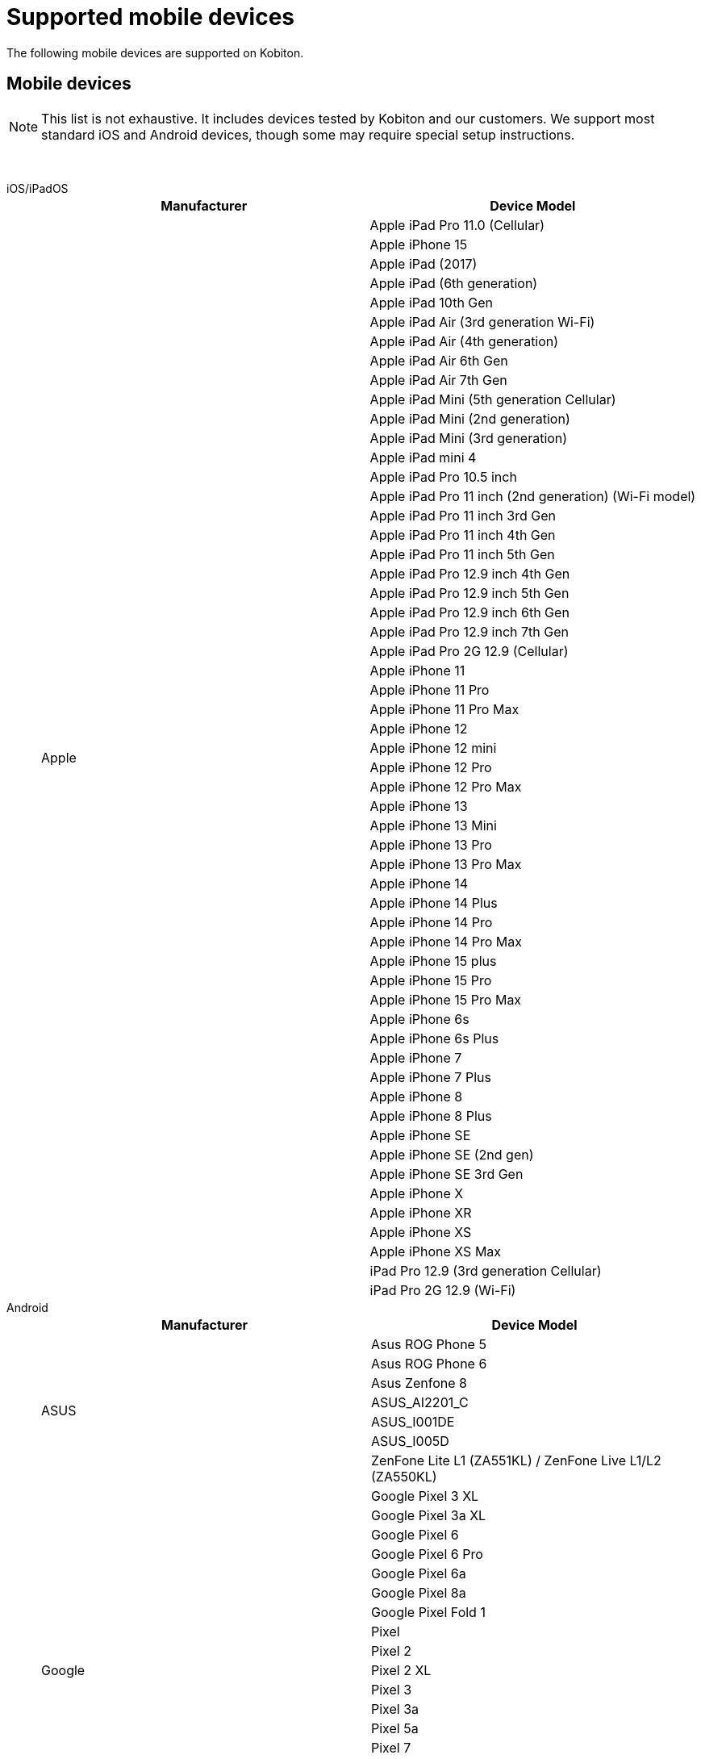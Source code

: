= Supported mobile devices
:navtitle: Mobile devices

The following mobile devices are supported on Kobiton.

== Mobile devices

[NOTE]
This list is not exhaustive. It includes devices tested by Kobiton and our customers. We support most standard iOS and Android devices, though some may require special setup instructions.

{nbsp}

[tabs]
====

iOS/iPadOS::
+
--

[cols="1,1"]
|===
|Manufacturer |Device Model

.56+|Apple |Apple iPad Pro 11.0 (Cellular)
|Apple iPhone 15
|Apple iPad (2017)
|Apple iPad (6th generation)
|Apple iPad 10th Gen
|Apple iPad Air (3rd generation Wi-Fi)
|Apple iPad Air (4th generation)
|Apple iPad Air 6th Gen
|Apple iPad Air 7th Gen
|Apple iPad Mini (5th generation Cellular)
|Apple iPad Mini (2nd generation)
|Apple iPad Mini (3rd generation)
|Apple iPad mini 4
|Apple iPad Pro 10.5 inch
|Apple iPad Pro 11 inch (2nd generation) (Wi-Fi model)
|Apple iPad Pro 11 inch 3rd Gen
|Apple iPad Pro 11 inch 4th Gen
|Apple iPad Pro 11 inch 5th Gen
|Apple iPad Pro 12.9 inch 4th Gen
|Apple iPad Pro 12.9 inch 5th Gen
|Apple iPad Pro 12.9 inch 6th Gen
|Apple iPad Pro 12.9 inch 7th Gen
|Apple iPad Pro 2G 12.9 (Cellular)
|Apple iPhone 11
|Apple iPhone 11 Pro
|Apple iPhone 11 Pro Max
|Apple iPhone 12
|Apple iPhone 12 mini
|Apple iPhone 12 Pro
|Apple iPhone 12 Pro Max
|Apple iPhone 13
|Apple iPhone 13 Mini
|Apple iPhone 13 Pro
|Apple iPhone 13 Pro Max
|Apple iPhone 14
|Apple iPhone 14 Plus
|Apple iPhone 14 Pro
|Apple iPhone 14 Pro Max
|Apple iPhone 15 plus
|Apple iPhone 15 Pro
|Apple iPhone 15 Pro Max
|Apple iPhone 6s
|Apple iPhone 6s Plus
|Apple iPhone 7
|Apple iPhone 7 Plus
|Apple iPhone 8
|Apple iPhone 8 Plus
|Apple iPhone SE
|Apple iPhone SE (2nd gen)
|Apple iPhone SE 3rd Gen
|Apple iPhone X
|Apple iPhone XR
|Apple iPhone XS
|Apple iPhone XS Max
|iPad Pro 12.9 (3rd generation Cellular)
|iPad Pro 2G 12.9 (Wi-Fi)
|===

--

Android::
+
--

[cols="1,1"]
|===
|Manufacturer |Device Model

.7+|ASUS |Asus ROG Phone 5
|Asus ROG Phone 6
|Asus Zenfone 8
|ASUS_AI2201_C
|ASUS_I001DE
|ASUS_I005D
|ZenFone Lite L1 (ZA551KL) / ZenFone Live L1/L2 (ZA550KL)
.19+|Google |Google Pixel 3 XL
|Google Pixel 3a XL
|Google Pixel 6
|Google Pixel 6 Pro
|Google Pixel 6a
|Google Pixel 8a
|Google Pixel Fold 1
|Pixel
|Pixel 2
|Pixel 2 XL
|Pixel 3
|Pixel 3a
|Pixel 5a
|Pixel 7
|Pixel 7 Pro
|Pixel 7a
|Pixel 8
|Pixel 8 Pro
|Pixel XL
.13+|HMD Global |Nokia 2.3
|Nokia 3.1
|Nokia 3.4
|Nokia 5.1
|Nokia 5.3
|Nokia 5.4
|Nokia C01 Plus
|Nokia C12
|Nokia G20
|Nokia G21
|Nokia T20
|Nokia X30 5G
|Nokia XR20
.5+|HUAWEI |HUAWEI Mate 20 lite
|HUAWEI P20 Lite
|HUAWEI P20 Pro
|HUAWEI P30
|HUAWEI P30 lite
.14+|INFINIX |Infinix X677
|Infinix X6820
|Infinix Hot 10
|Infinix Hot 10 Play
|Infinix Hot 11
|Infinix Hot 11s
|Infinix SMART 4 Plus
|Infinix X663C
|Infinix X6816C
|Infinix X693
|Infinix X695
|Infinix X698
|Infinix Zero 5G
|Infinix ZERO8
|INONE |HTC Wildfire X
.2+|Karbonn |Karbonn Titanium Jumbo 2
|Platinum P9 Pro
.4+|LAVA |LAVA LXX501
|LAVA LZG01
|LAVA LZG401
|LAVA Z4
.9+|LENOVO |Lenovo TAB 7
|Lenovo Tab K10
|Lenovo Tab M10 (HD)
|Lenovo Tab M10 FHD Plus
|Lenovo Tab M8
|Lenovo Tab P11
|Lenovo Tab P11 Pro
|Lenovo TB-Q706F
|Lenovo YT-J706X
.14+|LGE |LG G6
|LG G7 ThinQ
|LG G8S ThinQ
|LG G8X ThinQ
|LG K10
|LG V40 ThinQ
|LG Velvet 5G
|LG W31
|LG W41
|LG WING
|LG X6
|W10 Alpha
|W30
|W30 Pro
|Micromax |Micromax IN 1b
.41+|motorola |moto e32(s)
|moto G (4) Play
|moto G (5) Plus
|moto g power (2022)
|moto g pure
|moto g(30)
|moto g(40) fusion
|moto g(60)
|moto g(60)s
|moto g22
|moto g32
|moto g42
|moto g51 5G
|moto g62 5G
|moto g71 5G
|moto g72
|moto g73 5G
|moto g82 5G
|moto tab g20
|motorola edge 20
|motorola edge 20 fusion
|motorola edge 20 pro
|motorola edge 30
|motorola edge 30 pro
|motorola edge 30 ultra
|motorola edge 5G UW (2021)
|motorola edge plus
|Motorola Moto E7 Power
|Motorola Moto G 10 Power
|Motorola Moto G 5G
|Motorola Moto G 9 Power
|Motorola Moto G8 Plus
|Motorola Moto G8 Power Lite
|Motorola Moto G9 (India)
|Motorola Nexus 6
|Motorola One Action
|Motorola One Macro
|Motorola One Power
|Motorola One Vision
|XT2261-1
|XT2261-2
|Nothing |Nothing Phone 1
.29+|OnePlus |CPH2467
|KB2001
|OnePlus 5T
|OnePlus 10 Pro 5G
|OnePlus 10R
|OnePlus 10T 5G
|OnePlus 11 5G
|OnePlus 12 5G
|OnePlus 12R
|OnePlus 6
|OnePlus 7 Pro
|OnePlus 7T
|OnePlus 7T Pro
|OnePlus 8
|OnePlus 8 Pro
|OnePlus 9
|OnePlus 9 Pro 5G
|OnePlus 9R
|OnePlus 9RT 5G
|ONEPLUS A6010
|OnePlus Nord (India) (AC2001)
|OnePlus Nord 2 5G
|OnePlus Nord 2T 5G
|OnePlus Nord CE 2
|OnePlus Nord CE 2 5G
|OnePlus Nord CE 5G
|OnePlus Nord N100
|OnePlus Open 5G
|OnePlus5
.53+|OPPO |A52
|A53
|CPH2095
|CPH2109
|CPH2145
|CPH2201
|CPH2219
|CPH2223
|CPH2249
|CPH2269
|CPH2285
|CPH2293
|CPH2333
|CPH2363
|CPH2371
|CPH2373
|CPH2375
|CPH2385
|F11 Pro
|Find X2
|Oppo A15
|OPPO A16k
|OPPO A18
|Oppo A33
|OPPO A38
|Oppo A5 (2020)
|Oppo A54
|Oppo A55
|Oppo A58 4G
|OPPO A59 5G
|Oppo A74 5G
|Oppo A77s
|Oppo A78 4G
|OPPO A79 5G
|OPPO A9 2020
|Oppo F15
|OPPO F17 Pro
|OPPO F23 5G
|OPPO F25 Pro 5G
|Oppo F9
|OPPO Find N2 Flip
|Oppo Find N3 Flip 5G
|OPPO Reno 10
|OPPO Reno 10 Pro
|OPPO Reno10 Pro+
|OPPO Reno11 Pro 5G
|Oppo Reno2 F
|OPPO Reno8 5G
|Oppo Reno8 Pro
|OPPO Reno8 T 5G
|Reno 10x Zoom
|Reno2 Z
|Reno3 Pro
.48+|realme |realme 11 Pro
|realme 12 Pro+ 5G
|realme 3
|realme 5 Pro
|realme 6
|realme 6Pro
|realme 6s
|realme 7 Pro
|realme 7i
|realme 8 5G
|realme 8s 5G
|realme 9
|realme 9 5G (India)
|realme 9 5G Speed
|realme 9 Pro 5G
|realme 9 Pro+ 5G
|realme 9i
|realme C11 (2021)
|realme C33
|realme GT 5G
|realme GT Neo 3
|realme GT Neo2
|realme GT2
|realme narzo 20A
|realme Narzo 30 5G
|realme Narzo 30A
|realme Narzo 50
|realme Narzo 50 Pro 5G
|realme Narzo 50A
|realme Pad 1
|realme X2
|realme X2Pro
|realme X3
|realme X50 Pro 5G
|realme XT
|realme X7 Pro
|RMX2117
|RMX2189
|RMX3151
|RMX3268
|RMX3269
|RMX3360
|RMX3371
|RMX3563
|RMX3581
|RMX3630
|RMX3660
|RMX3690
.196+|Samsung |Galaxy A10e
|Galaxy A20
|Galaxy A20s
|Galaxy A21s
|Galaxy A30
|Galaxy A30s
|Galaxy A40
|Galaxy A41
|Galaxy A42 5G
|Galaxy A50
|Galaxy A50s
|Galaxy A6+
|Galaxy A7 (2018)
|Galaxy A70
|Galaxy A70s
|Galaxy A8 Star
|Galaxy C7 Pro
|Galaxy F62
|Galaxy Fold
|Galaxy J4+
|Galaxy J5 Prime
|Galaxy J7 Duo
|Galaxy J7 Pro
|Galaxy M30
|Galaxy M31
|Galaxy Note 2
|Galaxy Note 3
|Galaxy Note 4
|Galaxy Note 5
|Galaxy Note 8
|Galaxy Note10
|Galaxy On6
|Galaxy On8
|Galaxy S4
|Galaxy S6 Edge
|Galaxy S6
|Galaxy S7
|Galaxy S7 edge
|Galaxy S8
|Galaxy S8+
|Galaxy S9
|Galaxy S9+
|Galaxy Tab A (2017)
|Galaxy Tab A (2018, 10.5)
|Galaxy Z Flip
|Galaxy Z Fold2 5G
|Galaxy A03
|Galaxy A03s
|Galaxy A04
|Galaxy A05
|Galaxy A05s
|Galaxy A10
|Galaxy A10s
|Galaxy A12
|Galaxy A12 Nacho
|Galaxy A13
|Galaxy A14
|Galaxy A14 5G
|Galaxy A15 5G
|Galaxy A23
|Galaxy A25 5G
|Galaxy A31
|Galaxy A32
|Galaxy A32 5G
|Galaxy A34 5G
|Galaxy A35 5G
|Galaxy A51
|Galaxy A52 5G
|Galaxy A52s 5G
|Galaxy A55
|Galaxy A71
|Galaxy A71 5G
|Galaxy A72
|Galaxy A8 (2018)
|Galaxy A9 (2018)
|Galaxy A90 5G
|Galaxy F02s
|Galaxy F04
|Galaxy F12
|Galaxy F54 5G
|Galaxy J2 (2016)
|Galaxy J2 Core
|Galaxy J2 Prime
|Galaxy J3 (2016)
|Galaxy J4
|Galaxy J5
|Galaxy J5 Prime
|Galaxy J6
|Galaxy J6+
|Galaxy J7
|Galaxy J7 Max
|Galaxy J7 Neo
|Galaxy J7 Prime
|Galaxy M01
|Galaxy M01 Core
|Galaxy M01s
|Galaxy M02
|Galaxy M02s
|Galaxy M10
|Galaxy M11
|Galaxy M12
|Galaxy M13
|Galaxy M14
|Galaxy M20
|Galaxy M21
|Galaxy M31s
|Galaxy M33 5G
|Galaxy M40
|Galaxy M42 5G
|Galaxy M51
|Galaxy Note 20
|Galaxy Note 20 5G
|Galaxy Note 20 Ultra 5G
|Galaxy Note 9
|Galaxy Note 10
|Galaxy Note 10+
|Galaxy Note10 Lite
|Galaxy On Nxt
|Galaxy On7 (2016)
|Galaxy S10
|Galaxy S10 5G
|Galaxy S10 Lite
|Galaxy S10+
|Galaxy S10e
|Galaxy S20
|Galaxy S20 FE 5G
|Galaxy S20+
|Galaxy S20 Ultra 5G
|Galaxy S21 5G
|Galaxy S21 FE
|Galaxy S21 Ultra 5G
|Galaxy S21+ 5G
|Galaxy S22
|Galaxy S22 5G
|Galaxy S23 5G
|Galaxy S23 FE
|Galaxy S23 Ultra
|Galaxy S24 Dual SIM
|Galaxy S24 Ultra
|Galaxy Tab A
|Galaxy Tab A 8.0
|Galaxy Tab A Kids Edition
|Galaxy Tab A6
|Galaxy Tab A7
|Galaxy Tab A7 Lite
|Galaxy Tab A8
|Galaxy Tab А8 10.5" Wi-Fi (2021)
|Galaxy Tab A9
|Galaxy Tab A9+
|Galaxy Tab S3 9.7
|Galaxy Tab S4
|Galaxy Tab S5e
|Galaxy Tab S6
|Galaxy Tab S6 Lite
|Galaxy Tab S7
|Galaxy Tab S7 FE
|Galaxy Tab S7+
|Galaxy Tab S8
|Galaxy Tab S8 Ultra
|Galaxy Tab S8+ 5G
|Galaxy Tab S9
|Galaxy Tab S9 FE
|Galaxy Tab S9 FE+
|Galaxy Tab S9 Ultra
|Galaxy Tab S9+ 5G
|Galaxy XCover7
|Galaxy Z Flip3 5G
|Galaxy Z Flip5
|Galaxy Z Fold3 5G
|Galaxy Z Fold4
|Galaxy F22
|SM-A047F
|SM-A226B
|SM-A336E
|SM-A525F
|SM-A536E
|SM-A725F
|SM-E135F
|SM-E236B
|SM-E426B
|SM-F721B
|SM-G990E
|SM-M136B
|SM-M156B
|SM-M215G
|SM-M325F
|SM-M326B
|SM-M526B
|SM-M536B
|SM-M556B
|SM-S906E
|SM-S908E
|SM-S926B
|SM-S926U
|SM-X205
|SM-X910
.8+|Sony |Sony Xperia 1 III
|Sony Xperia 1 IV
|Sony Xperia 10 IV
|Sony Xperia 5 III
|XQ-BE52
|XQ-BE62
|XQ-BQ52
|XQ-CQ72
.15+|TECNO |TECNO BF7
|TECNO BF7h
|SPARK 6 Air
|SPARK 6 Go
|SPARK Go 2020
|Tecno Camon 16
|TECNO CAMON 16 Premier
|TECNO CG7
|TECNO CH6h
|TECNO KF6p
|TECNO KG5
|TECNO KG5k
|TECNO KG6p
|TECNO KG8
|TECNO LE7
.68+|vivo |I2009
|I2011
|I2019
|I2022
|I2127
|I2201
|I2212
|I2214
|iQOO 9 5G
|V2022
|V2027
|V2029
|V2030
|V2033
|V2036
|V2044
|V2046
|V2047
|V2050
|V2052
|V2055
|V2058
|V2065
|V2105
|V2111
|V2114
|V2129
|V2130
|V2132
|V2135
|V2140
|V2141
|V2142
|V2143
|V2144
|V2145
|V2146
|V2147
|V2151
|V2152
|V2158
|V2204
|V2217
|vivo 1805
|vivo 1907
|vivo 1909
|vivo 1917
|vivo 2018
|Vivo iQOO 3 5G
|Vivo IQOO 7 5G
|Vivo iQOO Neo 6
|vivo iQOO Z5
|vivo iQOO Z6
|Vivo S1 Pro
|Vivo V15
|Vivo V15 Pro
|Vivo V17
|Vivo V23 5G
|Vivo V29e 5G
|Vivo V30e
|Vivo X100 Pro
|Vivo Y100 5G V2239
|Vivo Y18
|Vivo Y200 5G
|Vivo Y30
|Vivo Y50
|X50
|X50 Pro
|Wingtech |REVVL V+ 5G
.72+|Xiaomi |2107113SI
|21091116I
|21091116UI
|2109119DI
|22011119TI
|2201116SI
|2201117PI
|2201122G
|220333QBI
|220733SPI
|220743FI
|22101320I
|22111317I
|22120RN86I
|M2010J19CI
|M2010J19SI
|M2012K11AI
|M2012K11I
|M2101K6I
|M2101K6P
|M2101K9AI
|M2102K1G
|M2103K19I
|M2104K10I
|Mi 10
|Mi 10i
|Mi 10T pro
|Mi A1
|Mi A2
|Mi A3
|POCO M2
|Redmi 9
|Redmi Note 10 Lite
|Redmi Note 9
|Redmi Note 9 Pro Max
|Xiaomi Mi 14 5G Standard Edition
|Xiaomi Mi 9T Pro
|Xiaomi Mix Fold 2
|Xiaomi Note 7
|Xiaomi Poco C31
|Xiaomi Poco C55
|Xiaomi Poco C65 4G Premium Edition
|Xiaomi Poco F4
|Xiaomi Poco M2 Pro
|Xiaomi Poco M3 Pro 5G
|Xiaomi Poco M4 5G
|Xiaomi Poco M5
|Xiaomi Poco X2
|Xiaomi Poco X3
|Xiaomi POCO X4 Pro 5G
|Xiaomi Poco X6
|Xiaomi Pocophone F1
|Xiaomi Redmi 11 Prime
|Xiaomi Redmi 12
|Xiaomi Redmi 7
|Xiaomi Redmi 8
|Xiaomi Redmi 9i
|Xiaomi Redmi K50i
|Xiaomi Redmi Note 7
|Xiaomi Redmi Note 8
|Xiaomi Redmi Note 9
|Xiaomi Redmi Note 9 Pro
|Xiaomi Redmi Note 11
|Xiaomi Redmi Note 11 Pro
|Xiaomi Redmi Note 11 SE 5G
|Xiaomi Redmi Note 11T 5G
|Xiaomi Redmi Note 12 Pro
|Xiaomi Redmi Note 13 5G
|Xiaomi Redmi Note 13 Pro
|Xiaomi Redmi Note 13 Pro+ 5G
|Xiaomi Redmi Note 7 Pro
|Xiaomi Redmi Note 8 Pro
|===

--

====
